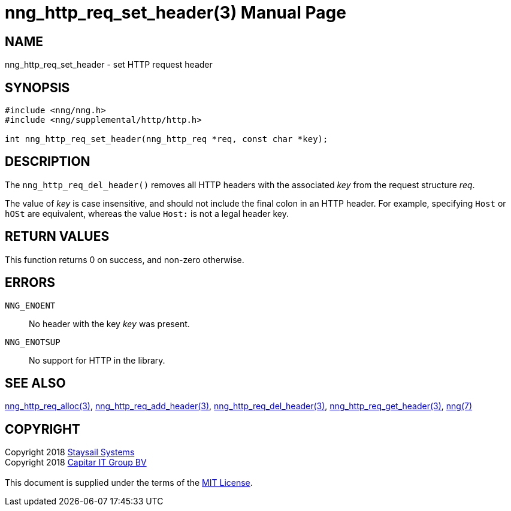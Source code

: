 = nng_http_req_set_header(3)
:doctype: manpage
:manmanual: nng
:mansource: nng
:manvolnum: 3
:copyright: Copyright 2018 mailto:info@staysail.tech[Staysail Systems, Inc.] + \
            Copyright 2018 mailto:info@capitar.com[Capitar IT Group BV] + \
            {blank} + \
            This document is supplied under the terms of the \
            https://opensource.org/licenses/MIT[MIT License].

== NAME

nng_http_req_set_header - set HTTP request header

== SYNOPSIS

[source, c]
-----------
#include <nng/nng.h>
#include <nng/supplemental/http/http.h>

int nng_http_req_set_header(nng_http_req *req, const char *key);

-----------

== DESCRIPTION

The `nng_http_req_del_header()` removes all HTTP headers with the
associated _key_ from the request structure _req_.

The value of _key_ is case insensitive, and should not include the final
colon in an HTTP header.  For example, specifying `Host` or `hOSt` are
equivalent, whereas the value `Host:` is not a legal header key.

== RETURN VALUES

This function returns 0 on success, and non-zero otherwise.

== ERRORS

`NNG_ENOENT`:: No header with the key _key_ was present.
`NNG_ENOTSUP`:: No support for HTTP in the library.

== SEE ALSO

<<nng_http_req_alloc#,nng_http_req_alloc(3)>>,
<<nng_http_req_add_header#,nng_http_req_add_header(3)>>,
<<nng_http_req_del_header#,nng_http_req_del_header(3)>>,
<<nng_http_req_get_header#,nng_http_req_get_header(3)>>,
<<nng#,nng(7)>>


== COPYRIGHT

{copyright}